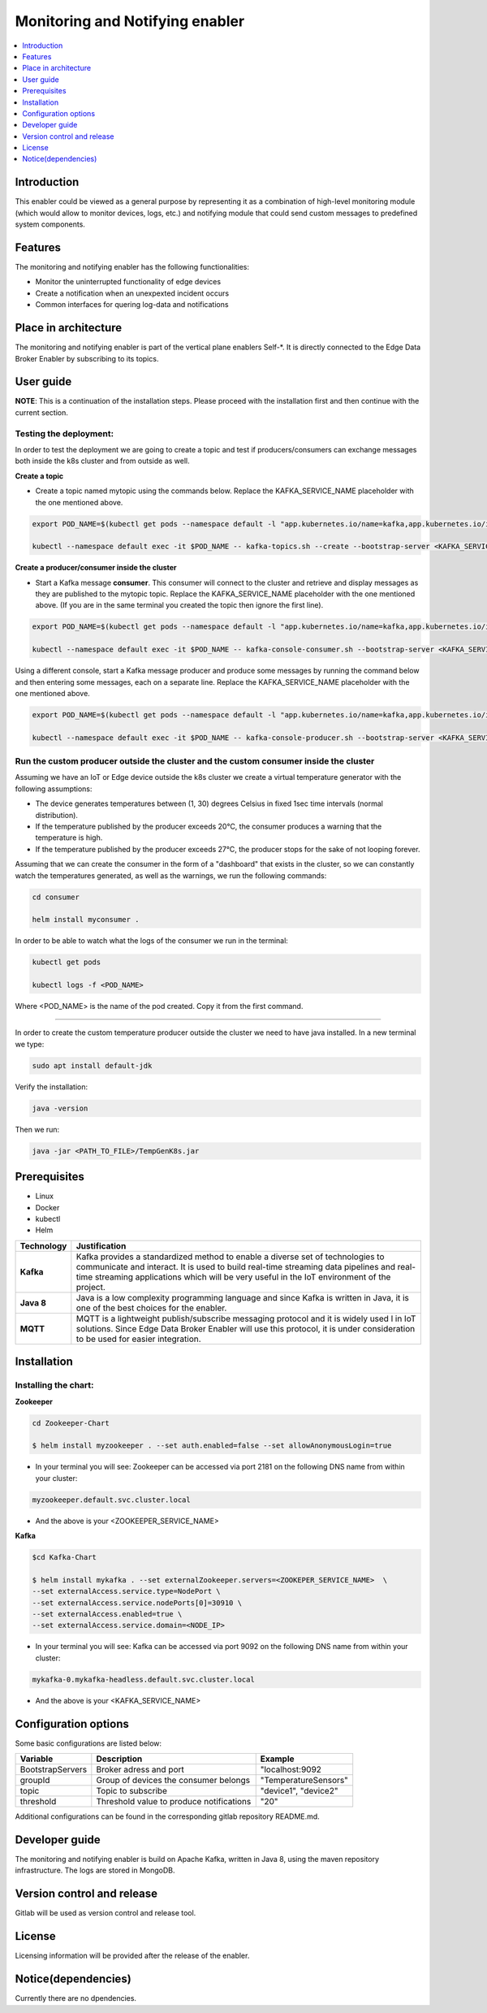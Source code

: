 .. _Monitoring and Notifying enabler:

################################
Monitoring and Notifying enabler
################################

.. contents::
  :local:
  :depth: 1

***************
Introduction
***************
This enabler could be viewed as a general purpose by representing it as a combination of high-level monitoring module (which would allow to monitor devices, logs, etc.) and notifying module that could send custom messages to predefined system components.

***************
Features
***************
The monitoring and notifying enabler has the following functionalities:

- Monitor the uninterrupted functionality of edge devices
- Create a notification when an unexpexted incident occurs
- Common interfaces for quering log-data and notifications

*********************
Place in architecture
*********************

The monitoring and notifying enabler is part of the vertical plane enablers Self-*. It is directly connected to the Edge Data Broker Enabler by subscribing to its topics.


***************
User guide
***************

**NOTE**: This is a continuation of the installation steps. Please proceed with the installation first and then continue with the current section.

======
Testing the deployment:
======

In order to test the deployment we are going to create a topic and test if producers/consumers can exchange messages both inside the k8s cluster and from outside as well.

**Create a topic**

- Create a topic named mytopic using the commands below. Replace the KAFKA_SERVICE_NAME placeholder with the one mentioned above.

.. code:: bash

  export POD_NAME=$(kubectl get pods --namespace default -l "app.kubernetes.io/name=kafka,app.kubernetes.io/instance=mykafka,app.kubernetes.io/component=kafka" -o jsonpath="{.items[0].metadata.name}")

  kubectl --namespace default exec -it $POD_NAME -- kafka-topics.sh --create --bootstrap-server <KAFKA_SERVICE_NAME>:9092 --replication-factor 1 --partitions 1 --topic mytopic


**Create a producer/consumer inside the cluster**

- Start a Kafka message **consumer**. This consumer will connect to the cluster and retrieve and display messages as they are published to the mytopic topic. Replace the KAFKA_SERVICE_NAME placeholder with the one mentioned above. (If you are in the same terminal you created the topic then ignore the first line).

.. code:: bash
  
  export POD_NAME=$(kubectl get pods --namespace default -l "app.kubernetes.io/name=kafka,app.kubernetes.io/instance=mykafka,app.kubernetes.io/component=kafka" -o jsonpath="{.items[0].metadata.name}")

  kubectl --namespace default exec -it $POD_NAME -- kafka-console-consumer.sh --bootstrap-server <KAFKA_SERVICE_NAME>:9092 --topic <TOPIC_NAME> --consumer.config /opt/bitnami/kafka/config/consumer.properties

Using a different console, start a Kafka message producer and produce some messages by running the command below and then entering some messages, each on a separate line. Replace the KAFKA_SERVICE_NAME placeholder with the one mentioned above.

.. code:: bash

  export POD_NAME=$(kubectl get pods --namespace default -l "app.kubernetes.io/name=kafka,app.kubernetes.io/instance=mykafka,app.kubernetes.io/component=kafka" -o jsonpath="{.items[0].metadata.name}")

  kubectl --namespace default exec -it $POD_NAME -- kafka-console-producer.sh --bootstrap-server <KAFKA_SERVICE_NAME>:9092 --topic <TOPIC_NAME> --producer.config /opt/bitnami/kafka/config/producer.properties

======
Run the custom producer outside the cluster and the custom consumer inside the cluster
======

Assuming we have an IoT or Edge device outside the k8s cluster we create a virtual temperature generator with the following assumptions:

- The device generates temperatures between (1, 30) degrees Celsius in fixed 1sec time intervals (normal distribution).
- If the temperature published by the producer exceeds 20°C, the consumer produces a warning that the temperature is high.
- If the temperature published by the producer exceeds 27°C, the producer stops for the sake of not looping forever.

Assuming that we can create the consumer in the form of a "dashboard" that exists in the cluster, so we can constantly watch the temperatures generated, as well as the warnings, we run the following commands:

.. code:: bash

  cd consumer

  helm install myconsumer .

In order to be able to watch what the logs of the consumer we run in the terminal:

.. code:: bash
  
  kubectl get pods

  kubectl logs -f <POD_NAME>

Where <POD_NAME> is the name of the pod created. Copy it from the first command.

------------

In order to create the custom temperature producer outside the cluster we need to have java installed. In a new terminal we type:

.. code:: bash

  sudo apt install default-jdk

Verify the installation:

.. code:: bash

  java -version

Then we run:

.. code:: bash

  java -jar <PATH_TO_FILE>/TempGenK8s.jar

***************
Prerequisites
***************

- Linux
- Docker
- kubectl
- Helm

============ ======================================================================================================================================================================================================================================================================== 
  Technology   Justification                                                                                                                                                                                                                                                           
============ ======================================================================================================================================================================================================================================================================== 
  **Kafka**        Kafka provides a standardized method to enable a diverse set of technologies to communicate and interact. It is used to build real-time streaming data pipelines and real-time streaming applications which will be very useful in the IoT environment of the project.  
  **Java 8**       Java is a low complexity programming language and since Kafka is written in Java, it is one of the best choices for the enabler.                                                                                                                                        
  **MQTT**         MQTT is a lightweight publish/subscribe messaging protocol and it is widely used l in IoT solutions. Since Edge Data Broker Enabler will use this protocol, it is under consideration to be used for easier integration.                                                
============ ======================================================================================================================================================================================================================================================================== 


***************
Installation
***************

======
Installing the chart:
======

**Zookeeper**

.. code:: bash

  cd Zookeeper-Chart

  $ helm install myzookeeper . --set auth.enabled=false --set allowAnonymousLogin=true

- In your terminal you will see: Zookeeper can be accessed via port 2181 on the following DNS name from within your cluster:

.. code:: bash
  
  myzookeeper.default.svc.cluster.local
  
- And the above is your <ZOOKEEPER_SERVICE_NAME>

**Kafka**

.. code:: bash
  
  $cd Kafka-Chart

  $ helm install mykafka . --set externalZookeeper.servers=<ZOOKEPER_SERVICE_NAME>  \
  --set externalAccess.service.type=NodePort \
  --set externalAccess.service.nodePorts[0]=30910 \
  --set externalAccess.enabled=true \
  --set externalAccess.service.domain=<NODE_IP>

- In your terminal you will see: Kafka can be accessed via port 9092 on the following DNS name from within your cluster:

.. code:: bash
  
  mykafka-0.mykafka-headless.default.svc.cluster.local
  
- And the above is your <KAFKA_SERVICE_NAME>

*********************
Configuration options
*********************

Some basic configurations are listed below:

================== ========================================== ========================== 
 Variable           Description                                Example                   
================== ========================================== ========================== 
 BootstrapServers   Broker adress and port                     "localhost:9092       
 groupId            Group of devices the consumer belongs      "TemperatureSensors"    
 topic              Topic to subscribe                         "device1", "device2"  
 threshold          Threshold value to produce notifications   "20"                  
================== ========================================== ========================== 

Additional configurations can be found in the corresponding gitlab repository README.md.

***************
Developer guide
***************

The monitoring and notifying enabler is build on Apache Kafka, written in Java 8, using the maven repository infrastructure. The logs are stored in MongoDB.

***************************
Version control and release
***************************

Gitlab will be used as version control and release tool.

***************
License
***************

Licensing information will be provided after the release of the enabler.

********************
Notice(dependencies)
********************

Currently there are no dpendencies.
